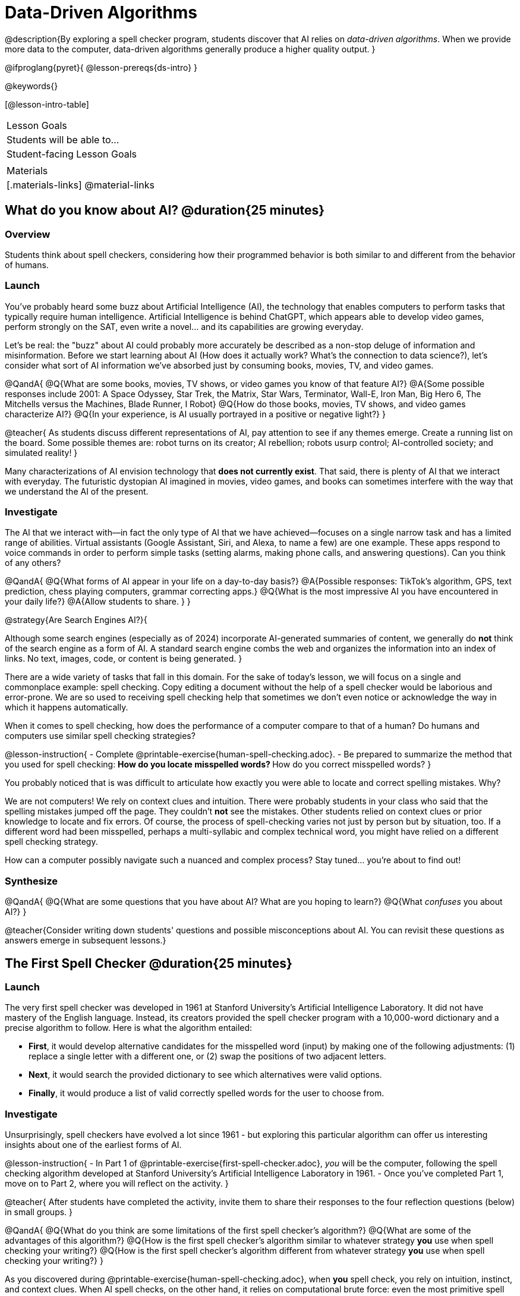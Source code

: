 = Data-Driven Algorithms

@description{By exploring a spell checker program, students discover that AI relies on _data-driven algorithms_. When we provide more data to the computer, data-driven algorithms generally produce a higher quality output. }

@ifproglang{pyret}{
@lesson-prereqs{ds-intro}
}

@keywords{}

[@lesson-intro-table]
|===
| Lesson Goals
| Students will be able to...


| Student-facing Lesson Goals
|



| Materials
|[.materials-links]
@material-links

|===

== What do you know about AI? @duration{25 minutes}

=== Overview

Students think about spell checkers, considering how their programmed behavior is both similar to and different from the behavior of humans.


=== Launch

You've probably heard some buzz about Artificial Intelligence (AI), the technology that enables computers to perform tasks that typically require human intelligence. Artificial Intelligence is behind ChatGPT, which appears able to develop video games, perform strongly on the SAT, even write a novel... and its capabilities are growing everyday.

Let's be real: the "buzz" about AI could probably more accurately be described as a non-stop deluge of information and misinformation. Before we start learning about AI (How does it actually work? What's the connection to data science?), let's consider what sort of AI information we've absorbed just by consuming books, movies, TV, and video games.

@QandA{
@Q{What are some books, movies, TV shows, or video games you know of that feature AI?}
@A{Some possible responses include 2001: A Space Odyssey, Star Trek, the Matrix, Star Wars, Terminator, Wall-E, Iron Man, Big Hero 6, The Mitchells versus the Machines, Blade Runner, I Robot}
@Q{How do those books, movies, TV shows, and video games characterize AI?}
@Q{In your experience, is AI usually portrayed in a positive or negative light?}
}

@teacher{
As students discuss different representations of AI, pay attention to see if any themes emerge. Create a running list on the board. Some possible themes are: robot turns on its creator; AI rebellion; robots usurp control; AI-controlled society; and simulated reality!
}

Many characterizations of AI envision technology that *does not currently exist*.  That said, there is plenty of AI that we interact with everyday. The futuristic dystopian AI imagined in movies, video games, and books can sometimes interfere with the way that we understand the AI of the present.

=== Investigate

The AI that we interact with—in fact the only type of AI that we have achieved—focuses on a single narrow task and has a limited range of abilities. Virtual assistants (Google Assistant, Siri, and Alexa, to name a few) are one example. These apps respond to voice commands in order to perform simple tasks (setting alarms, making phone calls, and answering questions). Can you think of any others?

@QandA{
@Q{What forms of AI appear in your life on a day-to-day basis?}
@A{Possible responses: TikTok’s algorithm, GPS, text prediction, chess playing computers, grammar correcting apps.}
@Q{What is the most impressive AI you have encountered in your daily life?}
@A{Allow students to share. }
}

@strategy{Are Search Engines AI?}{

Although some search engines (especially as of 2024) incorporate AI-generated summaries of content, we generally do *not* think of the search engine as a form of AI. A standard search engine combs the web and organizes the information into an index of links. No text, images, code, or content is being generated.
}

There are a wide variety of tasks that fall in this domain. For the sake of today's lesson, we will focus on a single and commonplace example: spell checking. Copy editing a document without the help of a spell checker would be laborious and error-prone. We are so used to receiving spell checking help that sometimes we don't even notice or acknowledge the way in which it happens automatically.

When it comes to spell checking, how does the performance of a computer compare to that of a human? Do humans and computers use similar spell checking strategies?

@lesson-instruction{
- Complete @printable-exercise{human-spell-checking.adoc}.
- Be prepared to summarize the method that you used for spell checking:
** How do you locate misspelled words?
** How do you correct misspelled words?
}

You probably noticed that is was difficult to articulate how exactly you were able to locate and correct spelling mistakes. Why?

We are not computers! We rely on context clues and intuition. There were probably students in your class who said that the spelling mistakes jumped off the page. They couldn't *not* see the mistakes. Other students relied on context clues or prior knowledge to locate and fix errors. Of course, the process of spell-checking varies not just by person but by situation, too. If a different word had been misspelled, perhaps a multi-syllabic and complex technical word, you might have relied on a different spell checking strategy.

How can a computer possibly navigate such a nuanced and complex process? Stay tuned... you're about to find out!

=== Synthesize

@QandA{
@Q{What are some questions that you have about AI? What are you hoping to learn?}
@Q{What _confuses_ you about AI?}
}

@teacher{Consider writing down students' questions and possible misconceptions about AI. You can revisit these questions as  answers emerge in subsequent lessons.}






== The First Spell Checker @duration{25 minutes}


=== Launch

The very first spell checker was developed in 1961 at Stanford University's Artificial Intelligence Laboratory. It did not have mastery of the English language. Instead, its creators provided the spell checker program with a 10,000-word dictionary and a precise algorithm to follow. Here is what the algorithm entailed:

[.indentedpara]
--
- *First*, it would develop alternative candidates for the misspelled word (input) by making one of the following adjustments: (1) replace a single letter with a different one, or (2) swap the positions of two adjacent letters.

- *Next*, it would search the provided dictionary to see which alternatives were valid options.

- *Finally*, it would produce a list of valid correctly spelled words for the user to choose from.
--


=== Investigate


Unsurprisingly, spell checkers have evolved a lot since 1961 - but exploring this particular algorithm can offer us interesting insights about one of the earliest forms of AI.

@lesson-instruction{
- In Part 1 of @printable-exercise{first-spell-checker.adoc}, __you__ will be the computer, following the spell checking algorithm developed at Stanford University's Artificial Intelligence Laboratory in 1961.
- Once you've completed Part 1, move on to Part 2, where you will reflect on the activity.
}

@teacher{
After students have completed the activity, invite them to share their responses to the four reflection questions (below) in small groups.
}

@QandA{
@Q{What do you think are some limitations of the first spell checker's algorithm?}
@Q{What are some of the advantages of this algorithm?}
@Q{How is the first spell checker's algorithm similar to whatever strategy *you* use when spell checking your writing?}
@Q{How is the first spell checker's algorithm different from whatever strategy *you* use when spell checking your writing?}
}

As you discovered during @printable-exercise{human-spell-checking.adoc}, when *you* spell check, you rely on intuition, instinct, and context clues. When AI spell checks, on the other hand, it relies on computational brute force: even the most primitive spell checking program will repeatedly edit the misspelled word, generating dozens of different letter combinations to verify in the dictionary. The computer works quickly - but the work that it completes would be time-consuming and laborious for a human.

=== Synthesize

@QandA{
@Q{In what ways do spell checkers succeed at mimicking humans?}
@Q{In what ways do they fall short?}
}


== Spell Checking in Pyret @duration{25 minutes}

=== Overview

=== Launch

By now, we have a decent sense of the extensive work that is happening behind the scenes when we spell check our writing. We have *not*, however, discussed an essential truth about spell checkers and in fact *all Artificial Intelligence*: it is "data driven".

@QandA{
@Q{Where have you encountered the term "data driven" before, if at all?}
@Q{Have you ever met anyone who is "data driven"? (Teachers? Coaches? Parents?)}
@Q{What do you think it means to be "data driven"?}
}


=== Investigate


@lesson-instruction{
- Complete the first section of @printable-exercise{pyret-spell-checker.adoc} using the @starter-file{spell-checker}.
}

As you were interacting with the @starter-file{spell-checker}, you observed that it only proposed five-letter words. This is because the dictionary it draws from is actually a Wordle dictionary!

@teacher{Are you familiar with Wordle? If not, you can play it @link{https://www.nytimes.com/games/wordle/index.html, "here"}. Via a show of hands, check for students' familiarity with the game. If your students have not played Wordle before, play one round as a class.}

@left{@image{images/wordle.png, 200}}


Let's consider a partially-played Wordle game (left).


The player has attempted three words so far: "WORTH", "MEDIA", and "GAMES". We now know that _a_, _m_, and _e_ belong in the 2nd, 3rd, and 4th positions, respectively. We know that the 1st and 5th positions are _not_ occupied by _w_, _o_, _r_, _t_, _h_, _d_, _i_, _g_, and _s_.

The player has just three turns left!

@QandA{
@Q{What word would _you_ try next?}
@A{Responses will vary; keep a list of student proposals.}

@Q{Each of the words you proposed was probably 2 edits away from "GAMES", the user's third guess. Why?}
@A{Three of the letters are correct; we just need to substitute in different letters for _g_ and _s_.}
}


@lesson-instruction{
- Complete @printable-exercise{pyret-spell-checker2.adoc} using the @starter-file{spell-checker}.
- If you finish early, try the two challenges at the bottom of the page.
}

When we offered _more data_ to our rudimentary Pyret spell checker, we got better results _without changing the code_.

Data is at the heart of data science, and _data-driven_ algorithms are at the heart of AI. This statement is true not just of spell checkers, but of all artificial intelligence.

The type of data that we use to train artificial intelligence varies by situation, of course.

@lesson-instruction{
- Consider a different scenario, @printable-exercise{case-study-michelle.adoc}.
- Read the brief story and respond to the question, providing as much detail as you can.
}

@teacher{Invite students to share their responses, emphasizing that data-driven algorithms produce a higher quality output when we provide more data. Changing the code is not needed. When change to the code _does_ happen, it is done by humans.}

=== Synthesize






